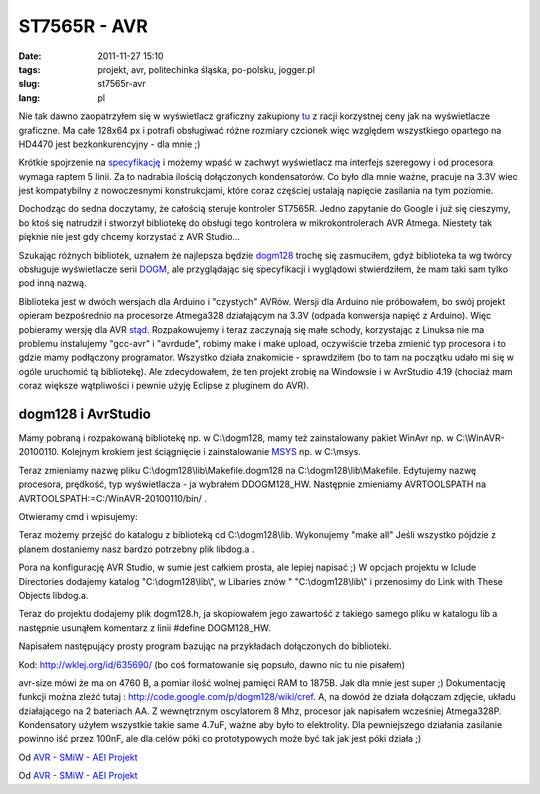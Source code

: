 ST7565R - AVR
#############
:date: 2011-11-27 15:10
:tags: projekt,  avr, politechinka śląska, po-polsku, jogger.pl
:slug: st7565r-avr
:lang: pl

Nie tak dawno zaopatrzyłem się w wyświetlacz graficzny zakupiony `tu`_ z
racji korzystnej ceny jak na wyświetlacze graficzne. Ma całe 128x64 px i
potrafi obsługiwać różne rozmiary czcionek więc względem wszystkiego
opartego na HD4470 jest bezkonkurencyjny - dla mnie ;)

.. raw:: html

   </p>

Krótkie spojrzenie na `specyfikację`_ i możemy wpaść w zachwyt
wyświetlacz ma interfejs szeregowy i od procesora wymaga raptem 5 linii.
Za to nadrabia ilością dołączonych kondensatorów. Co było dla mnie
ważne, pracuje na 3.3V wiec jest kompatybilny z nowoczesnymi
konstrukcjami, które coraz częściej ustalają napięcie zasilania na tym
poziomie.

.. raw:: html

   </p>

Dochodząc do sedna doczytamy, że całością steruje kontroler ST7565R.
Jedno zapytanie do Google i już się cieszymy, bo ktoś się natrudził i
stworzył bibliotekę do obsługi tego kontrolera w mikrokontrolerach AVR
Atmega. Niestety tak pięknie nie jest gdy chcemy korzystać z AVR
Studio...

.. raw:: html

   </p>

Szukając różnych bibliotek, uznałem że najlepsza będzie `dogm128`_
trochę się zasmuciłem, gdyż biblioteka ta wg twórcy obsługuje
wyświetlacze serii `DOGM`_, ale przyglądając się specyfikacji i
wyglądowi stwierdziłem, że mam taki sam tylko pod inną nazwą.

.. raw:: html

   </p>

Biblioteka jest w dwóch wersjach dla Arduino i "czystych" AVRów. Wersji
dla Arduino nie próbowałem, bo swój projekt opieram bezpośrednio na
procesorze Atmega328 działającym na 3.3V (odpada konwersja napięć z
Arduino). Więc pobieramy wersję dla AVR `stąd`_. Rozpakowujemy i teraz
zaczynają się małe schody, korzystając z Linuksa nie ma problemu
instalujemy "gcc-avr" i "avrdude", robimy make i make upload, oczywiście
trzeba zmienić typ procesora i to gdzie mamy podłączony programator.
Wszystko działa znakomicie - sprawdziłem (bo to tam na początku udało mi
się w ogóle uruchomić tą bibliotekę). Ale zdecydowałem, że ten projekt
zrobię na Windowsie i w AvrStudio 4.19 (chociaż mam coraz większe
wątpliwości i pewnie użyję Eclipse z pluginem do AVR).

.. raw:: html

   </p>

dogm128 i AvrStudio
~~~~~~~~~~~~~~~~~~~

.. raw:: html

   </p>

Mamy pobraną i rozpakowaną bibliotekę np. w C:\\dogm128, mamy też
zainstalowany pakiet WinAvr np. w C:\\WinAVR-20100110. Kolejnym krokiem
jest ściągnięcie i zainstalowanie `MSYS`_ np. w C:\\msys.

.. raw:: html

   </p>

Teraz zmieniamy nazwę pliku C:\\dogm128\\lib\\Makefile.dogm128 na
C:\\dogm128\\lib\\Makefile. Edytujemy nazwę procesora, prędkość, typ
wyświetlacza - ja wybrałem DDOGM128\_HW. Następnie zmieniamy
AVRTOOLSPATH na AVRTOOLSPATH:=C:/WinAVR-20100110/bin/ .

.. raw:: html

   </p>

Otwieramy cmd i wpisujemy:

.. raw:: html

   </p>

.. raw:: html

   <p>

    set
    PATH=C:\\WinAVR-20100110\\bin;C:\\WinAVR-20100110\\utils\\bin;C:\\WinAVR-20100110\\avr\\include;C:\\msys\\1.0\\bin

    .. raw:: html

       </p>

    .. raw:: html

       <p>

    set PATH=%PATH%;%SystemRoot%\\System32

.. raw:: html

   </p>

Teraz możemy przejść do katalogu z biblioteką cd C:\\dogm128\\lib.
Wykonujemy "make all" Jeśli wszystko pójdzie z planem dostaniemy nasz
bardzo potrzebny plik libdog.a .

.. raw:: html

   </p>

Pora na konfigurację AVR Studio, w sumie jest całkiem prosta, ale lepiej
napisać ;) W opcjach projektu w Iclude Directories dodajemy katalog
"C:\\dogm128\\lib\\", w Libaries znów " "C:\\dogm128\\lib\\" i
przenosimy do Link with These Objects libdog.a.

.. raw:: html

   </p>

Teraz do projektu dodajemy plik dogm128.h, ja skopiowałem jego zawartość z takiego samego pliku w katalogu lib a następnie usunąłem
komentarz z linii #define DOGM128\_HW.

Napisałem następujący prosty program bazując na przykładach dołączonych
do biblioteki.

.. raw:: html

   </p>

Kod: http://wklej.org/id/635690/ (bo coś formatowanie się popsuło, dawno
nic tu nie pisałem)

.. raw:: html

   </p>

avr-size mówi że ma on 4760 B, a pomiar ilość wolnej pamięci RAM to
1875B. Jak dla mnie jest super ;) Dokumentację funkcji można zleźć tutaj
: http://code.google.com/p/dogm128/wiki/cref. A, na dowód że działa
dołączam zdjęcie, układu działającego na 2 bateriach AA. Z wewnętrznym
oscylatorem 8 Mhz, procesor jak napisałem wcześniej Atmega328P.
Kondensatory użyłem wszystkie takie same 4.7uF, ważne aby było to
elektrolity. Dla pewniejszego działania zasilanie powinno iść przez
100nF, ale dla celów póki co prototypowych może być tak jak jest póki
działa ;)

.. raw:: html

   </p>

.. raw:: html

   <table style="width: auto;">

.. raw:: html

   </p>

.. raw:: html

   <p>

.. raw:: html

   <tr>

.. raw:: html

   </p>

.. raw:: html

   <p>

.. raw:: html

   <td>

|image0|

.. raw:: html

   </td>

.. raw:: html

   </p>

.. raw:: html

   <p>

.. raw:: html

   </tr>

.. raw:: html

   </p>

.. raw:: html

   <p>

.. raw:: html

   <tr>

.. raw:: html

   </p>

.. raw:: html

   <p>

.. raw:: html

   <td style="font-family: arial,sans-serif; font-size: 11px; text-align: right;">

Od `AVR - SMiW - AEI Projekt`_

.. raw:: html

   </td>

.. raw:: html

   </p>

.. raw:: html

   <p>

.. raw:: html

   </tr>

.. raw:: html

   </p>

.. raw:: html

   <p>

.. raw:: html

   </table>

.. raw:: html

   </p>

.. raw:: html

   <table style="width: auto;">

.. raw:: html

   </p>

.. raw:: html

   <p>

.. raw:: html

   <tr>

.. raw:: html

   </p>

.. raw:: html

   <p>

.. raw:: html

   <td>

|image1|

.. raw:: html

   </td>

.. raw:: html

   </p>

.. raw:: html

   <p>

.. raw:: html

   </tr>

.. raw:: html

   </p>

.. raw:: html

   <p>

.. raw:: html

   <tr>

.. raw:: html

   </p>

.. raw:: html

   <p>

.. raw:: html

   <td style="font-family: arial,sans-serif; font-size: 11px; text-align: right;">

Od `AVR - SMiW - AEI Projekt`_

.. raw:: html

   </td>

.. raw:: html

   </p>

.. raw:: html

   <p>

.. raw:: html

   </tr>

.. raw:: html

   </p>

.. raw:: html

   <p>

.. raw:: html

   </table>

.. raw:: html

   </p>

.. _tu: http://allegro.pl/sklep/9015460_artronic-spj
.. _specyfikację: http://artronic.pl/o_produkcie.php?id=1143?
.. _dogm128: http://code.google.com/p/dogm128/
.. _DOGM: http://www.lcd-module.de/
.. _stąd: http://code.google.com/p/dogm128/downloads/list
.. _MSYS: http://www.mingw.org/wiki/MSYS
.. _AVR - SMiW - AEI Projekt: https://picasaweb.google.com/bzyx90/AVRSMiWAEIProjekt?authuser=0&feat=embedwebsite

.. |image0| image:: https://lh5.googleusercontent.com/-I_lBXX0q9b0/TtJBeH02yOI/AAAAAAAACu4/PTrFYfbv28c/s288/IMG187.jpg
   :target: https://picasaweb.google.com/lh/photo/t9aKCNE95qidCFCTJkXdttMTjNZETYmyPJy0liipFm0?feat=embedwebsite
.. |image1| image:: https://lh3.googleusercontent.com/-CqovVS7HC0o/TtJBePIoxyI/AAAAAAAACu8/CIvwC249SfY/s288/IMG188.jpg
   :target: https://picasaweb.google.com/lh/photo/TgFKGjYkidpbXqrYrXSgntMTjNZETYmyPJy0liipFm0?feat=embedwebsite

